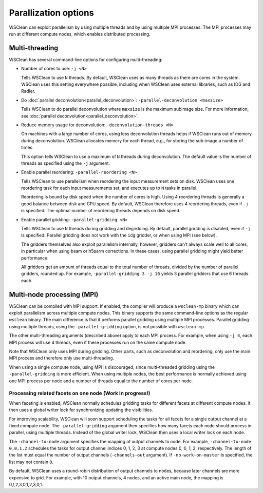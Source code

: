 Parallization options
=====================

WSClean can exploit parallelism by using multiple threads and by using multiple
MPI processes. The MPI processes may run at different compute nodes, which
enables distributed processing.

Multi-threading
---------------
WSClean has several command-line options for configuring multi-threading:

* Number of cores to use: ``-j <N>``

  Tells WSClean to use ``N`` threads. By default, WSClean uses as many threads
  as there are cores in the system.
  WSClean uses this setting everywhere possible, including
  when WSClean uses external libraries, such as IDG and Radler.

* Do :doc:`parallel deconvolution<parallel_deconvolution>`:
  ``-parallel-deconvolution <maxsize>``

  Tells WSClean to do parallel deconvolution where ``maxsize`` is the maximum
  subimage size. For more information, see
  :doc:`parallel deconvolution<parallel_deconvolution>`.

* Reduce memory usage for deconvolution: ``-deconvolution-threads <N>``

  On machines with a large number of cores, using less deconvolution threads
  helps if WSClean runs out of memory during deconvolution. WSClean allocates
  memory for each thread, e.g., for storing the sub-image a number of times.

  This option tells WSClean to use a maximum of ``N`` threads during
  deconvolution. The default value is the number of threads as specified using
  the ``-j`` argument.

* Enable parallel reordering: ``-parallel-reordering <N>``

  Tells WSClean to use parallelism when reordering
  the input measurement sets on disk.
  WSClean uses one reordering task for each input measurements set, and
  executes up to ``N`` tasks in parallel.

  Reordering is bound by disk speed when the number of cores is high.
  Using 4 reordering threads is generally a good balance between disk and CPU
  speed. By default, WSClean therefore uses 4 reordering threads, even if ``-j``
  is specified. The optimal number of reordering threads depends on disk speed.

* Enable parallel gridding: ``-parallel-gridding <N>``

  Tells WSClean to use ``N`` threads during gridding and degridding.
  By default, parallel gridding is disabled, even if ``-j`` is specified.
  Parallel gridding does not work with the ``idg`` gridder, or when using MPI
  (see below).

  The gridders themselves also exploit parallelism internally, however,
  gridders can't always scale well to all cores, in particular when using beam
  or h5parm corrections. In these cases, using parallel gridding might yield
  better performance.

  All gridders get an amount of threads equal to the total number of threads,
  divided by the number of parallel gridders, rounded up. For example,
  ``-parallel-gridding 3 -j 16`` yields 3 parallel gridders that use
  6 threads each.

Multi-node processing (MPI)
---------------------------

WSClean can be compiled with MPI support. If enabled, the compiler will produce
a ``wsclean-mp`` binary which can exploit parallelism across multiple compute
nodes. This binary supports the same command-line options as
the regular ``wsclean`` binary. The main difference is that it performs
parallel gridding using multiple MPI processes. Parallel gridding using multiple
threads, using the ``-parallel-gridding`` option, is not possible with
``wsclean-mp``.

The other multi-threading arguments (described above) apply to each MPI process.
For example, when using ``-j 4``, each MPI process will use 4 threads, even
if these processes run on the same compute node.

Note that WSClean only uses MPI during gridding. Other parts, such as
deconvolution and reordering, only use the main MPI process and therefore only
use multi-threading.

When using a single compute node, using MPI is discouraged, since multi-threaded
gridding using the ``-parallel-gridding`` is more efficient. When using multiple
nodes, the best performance is normally achieved using one MPI process per node
and a number of threads equal to the number of cores per node.

Processing related facets on one node (Work in progress!)
^^^^^^^^^^^^^^^^^^^^^^^^^^^^^^^^^^^^^^^^^^^^^^^^^^^^^^^^^

When faceting is enabled, WSClean normally schedules gridding tasks for
different facets at different compute nodes.
It then uses a global writer lock for synchronizing updating the visibilities.

For improving scalability, WSClean will soon support scheduling the tasks
for all facets for a single output channel at a fixed compute node.
The ``-parallel-gridding`` argument then specifies how many facets each node
should process in parallel, using multiple threads. Instead of the global
writer lock, WSClean then uses a local writer lock on each node.

The ``-channel-to-node`` argument specifies the mapping of output channels to
node. For example, ``-channel-to-node 0,0,1,2`` schedules the tasks for
output channel indices 0, 1, 2, 3 at compute nodes 0, 0, 1, 2, respectively.
The length of the list must equal the number of output channels
(``-channels-out`` argument).
If ``-no-work-on-master`` is specified, the list may not contain ``0``.

By default, WSClean uses a round-robin distribution of output channels to nodes,
because later channels are more expensive to grid.
For example, with 10 output channels, 4 nodes, and an active main node, the
mapping is 0,1,2,3,0,1,2,3,0,1.